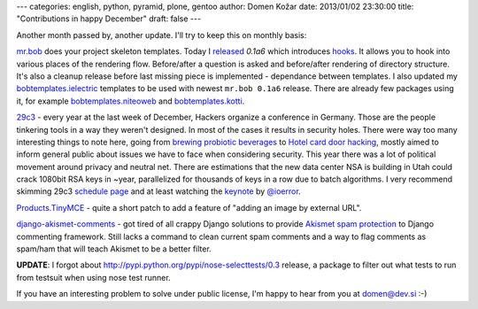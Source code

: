 ---
categories: english, python, pyramid, plone, gentoo
author: Domen Kožar
date: 2013/01/02 23:30:00
title: "Contributions in happy December"
draft: false
---

Another month passed by, another update. I'll try to keep this on monthly basis:


`mr.bob <https://mrbob.readthedocs.org/>`_ does your project skeleton templates. Today I
`released <http://mrbob.readthedocs.org/en/0.1a6/HISTORY.html#a6-2013-01-02>`_ *0.1a6* which introduces
`hooks <http://mrbob.readthedocs.org/en/0.1a6/templateauthor.html#hooks>`_.
It allows you to hook into various places of the rendering flow. Before/after a question is asked and
before/after rendering of directory structure. It's also a cleanup release before last missing piece
is implemented - dependance between templates. I also updated my
`bobtemplates.ielectric <https://github.com/iElectric/bobtemplates.ielectric/>`_ templates to be used
with newest ``mr.bob 0.1a6`` release. There are already few packages using it, for example
`bobtemplates.niteoweb <https://github.com/niteoweb/bobtemplates.niteoweb>`_ and
`bobtemplates.kotti <https://github.com/kotti/bobtemplates.kotti>`_.


`29c3 <http://events.ccc.de/congress/2012/Fahrplan/>`_ - every year at the last week of December,
Hackers organize a conference in Germany. Those are the
people tinkering tools in a way they weren't designed. In most of the cases it results in security holes.
There were way too many interesting things to note here, going from
`brewing probiotic beverages <https://events.ccc.de/congress/2012/wiki/Brewing_probiotic_beverages>`_ to `Hotel card
door hacking <https://events.ccc.de/congress/2012/wiki/Hotel_Door_Unlocking_Kit_Assembly>`_,
mostly aimed to inform general public about issues we have to face when considering security.
This year there was a lot of political movement around privacy and neutral net. There are estimations that
the new data center NSA is building in Utah could crack 1080bit RSA keys in ~year, parallelized for thousands
of keys in a row due to batch algorithms. I very recommend skimming 29c3
`schedule page <http://events.ccc.de/congress/2012/Fahrplan/>`_ and at least watching the
`keynote <http://www.youtube.com/watch?v=QNsePZj_Yks>`_ by
`@ioerror <http://www.youtube.com/watch?v=QNsePZj_Yks>`_.


`Products.TinyMCE <https://github.com/plone/Products.TinyMCE/pull/40>`_ - quite a short patch to add
a feature of "adding an image by external URL".


`django-akismet-comments <https://github.com/iElectric/django-akismet-comments>`_ - got tired of all
crappy Django solutions to provide `Akismet spam protection <http://akismet.com/>`_ to Django
commenting framework.  Still lacks a command to clean current spam comments and a way to flag
comments as spam/ham that will teach Akismet to be a better filter.

**UPDATE**: I forgot about http://pypi.python.org/pypi/nose-selecttests/0.3 release, a package to filter out
what tests to run from testsuit when using nose test runner.



If you have an interesting problem to solve under public license, I'm happy to hear from you at domen@dev.si :-)
